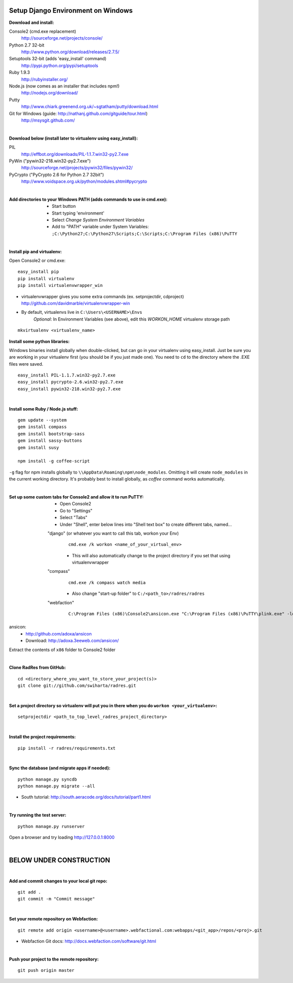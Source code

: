 Setup Django Environment on Windows
##################################################

:Download and install:

Console2 (cmd.exe replacement)
 http://sourceforge.net/projects/console/

Python 2.7 32-bit
 http://www.python.org/download/releases/2.7.5/

Setuptools 32-bit (adds 'easy_install' command)
 http://pypi.python.org/pypi/setuptools

Ruby 1.9.3
 http://rubyinstaller.org/

Node.js (now comes as an installer that includes npm!)
 http://nodejs.org/download/

Putty
 http://www.chiark.greenend.org.uk/~sgtatham/putty/download.html

Git for Windows (guide: http://nathanj.github.com/gitguide/tour.html)
 http://msysgit.github.com/

|

:Download below (install later to virtualenv using easy_install):

PIL
 http://effbot.org/downloads/PIL-1.1.7.win32-py2.7.exe

PyWin ("pywin32-218.win32-py2.7.exe")
 http://sourceforge.net/projects/pywin32/files/pywin32/

PyCrypto ("PyCrypto 2.6 for Python 2.7 32bit")
 http://www.voidspace.org.uk/python/modules.shtml#pycrypto

|

:Add directories to your Windows PATH (adds commands to use in cmd.exe):
 * Start button
 * Start typing 'environment'
 * Select `Change System Environment Variables`
 * Add to "PATH" variable under System Variables:
   ``;C:\Python27;C:\Python27\Scripts;C:\Scripts;C:\Program Files (x86)\PuTTY``

|

:Install pip and virtualenv:

Open Console2 or cmd.exe:
::

 easy_install pip 
 pip install virtualenv
 pip install virtualenvwrapper_win

* virtualenvwrapper gives you some extra commands (ex. setprojectdir, cdproject)
  http://github.com/davidmarble/virtualenvwrapper-win
* By default, virtualenvs live in ``C:\Users\<USERNAME>\Envs``
   `Optional`: In Environment Variables (see above), edit this `WORKON_HOME` virtualenv storage path

::

  mkvirtualenv <virtualenv_name>

:Install some python libraries:

Windows binaries install globally when double-clicked, but can go in your virtualenv using easy_install. Just be sure you are working in your virtualenv first (you should be if you just made one). You need to ``cd`` to the directory where the .EXE files were saved.

::

 easy_install PIL-1.1.7.win32-py2.7.exe
 easy_install pycrypto-2.6.win32-py2.7.exe
 easy_install pywin32-218.win32-py2.7.exe

|

:Install some Ruby / Node.js stuff:

::

 gem update --system
 gem install compass
 gem install bootstrap-sass
 gem install sassy-buttons
 gem install susy

 npm install -g coffee-script

``-g`` flag for npm installs globally to ``\\AppData\Roaming\npm\node_modules``. Omitting it will create ``node_modules`` in the current working directory. It's probably best to install globally, as `coffee` command works automatically.

|

:Set up some custom tabs for Console2 and allow it to run PuTTY:
 * Open Console2
 * Go to "Settings"
 * Select "Tabs"
 * Under "Shell", enter below lines into "Shell text box" to create different tabs, named...

 "django" (or whatever you want to call this tab, workon your Env)
  ::

   cmd.exe /k workon <name_of_your_virtual_env>
   
  * This will also automatically change to the project directory if you set that using virtualenvwrapper

 "compass"
  ::

   cmd.exe /k compass watch media

  * Also change "start-up folder" to ``C:/<path_to>/radres/radres``

 "webfaction"
  ::

   C:\Program Files (x86)\Console2\ansicon.exe "C:\Program Files (x86)\PuTTY\plink.exe" -load "webfaction"

ansicon:
 * http://github.com/adoxa/ansicon
 * Download: http://adoxa.3eeweb.com/ansicon/

Extract the contents of ``x86`` folder to Console2 folder

|

:Clone RadRes from GitHub:

::

 cd <directory_where_you_want_to_store_your_project(s)>
 git clone git://github.com/swiharta/radres.git

|

:Set a project directory so virtualenv will put you in there when you do ``workon <your_virtualenv>``:

::

 setprojectdir <path_to_top_level_radres_project_directory>

|
 
:Install the project requirements:

::

 pip install -r radres/requirements.txt

|

:Sync the database (and migrate apps if needed):

::

 python manage.py syncdb
 python manage.py migrate --all

* South tutorial: http://south.aeracode.org/docs/tutorial/part1.html

|


:Try running the test server:

::

 python manage.py runserver

Open a browser and try loading http://127.0.0.1:8000

|

BELOW UNDER CONSTRUCTION
#############################

|

:Add and commit changes to your local git repo:

::

 git add .
 git commit -m "Commit message"

|

:Set your remote repository on Webfaction:

::

 git remote add origin <username>@<username>.webfactional.com:webapps/<git_app>/repos/<proj>.git

* Webfaction Git docs: http://docs.webfaction.com/software/git.html

|

:Push your project to the remote repository:

::

 git push origin master